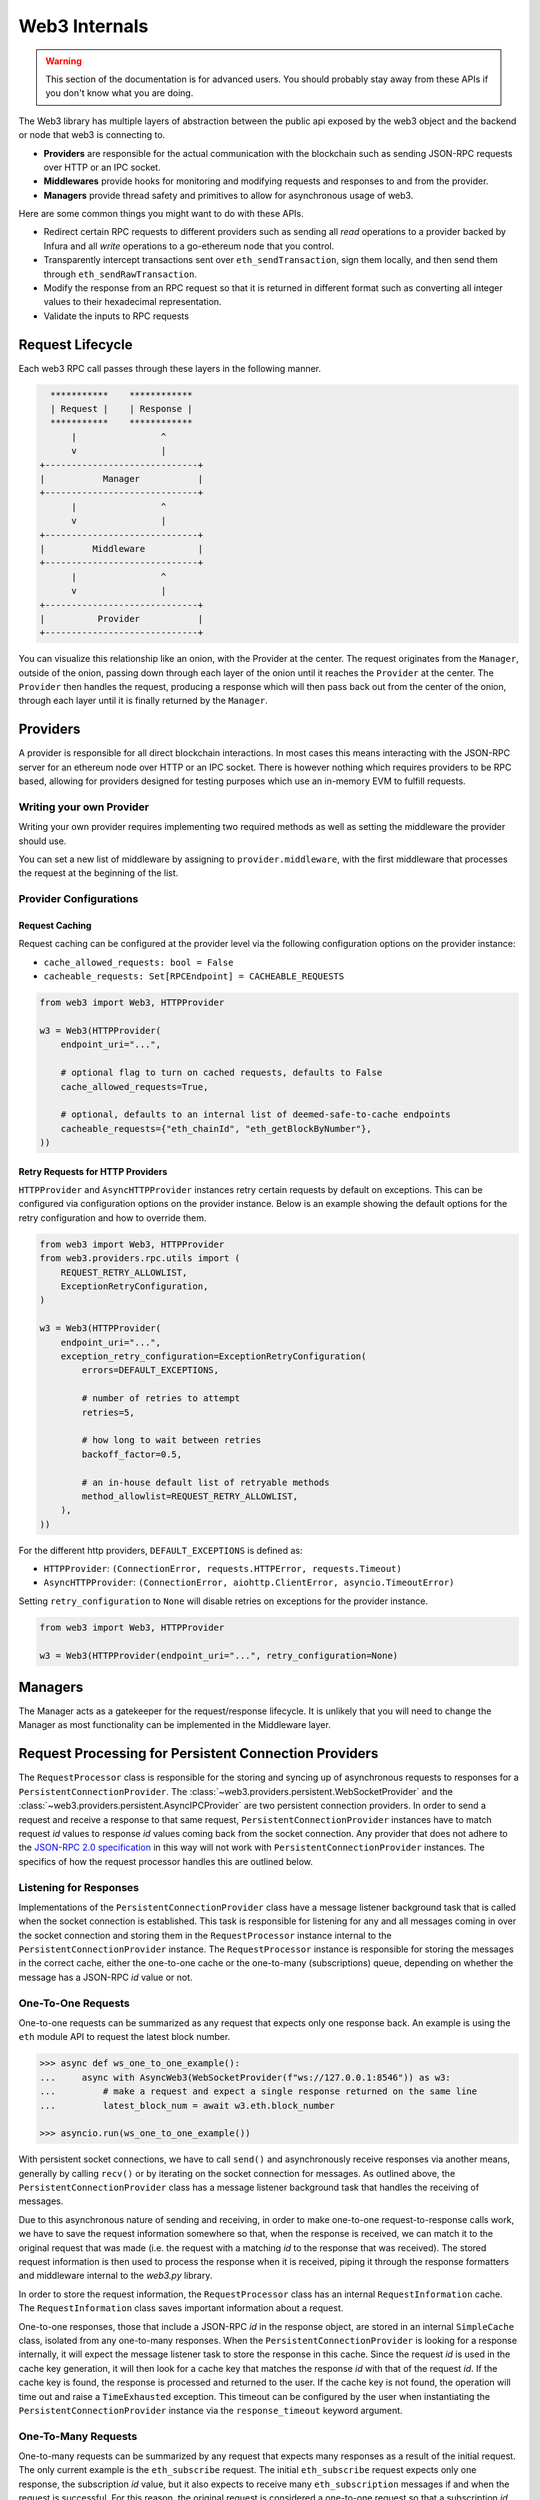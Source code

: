 Web3 Internals
==============


.. warning:: This section of the documentation is for advanced users.  You should probably stay away from these APIs if you don't know what you are doing.

The Web3 library has multiple layers of abstraction between the public api
exposed by the web3 object and the backend or node that web3 is connecting to.

* **Providers** are responsible for the actual communication with the
  blockchain such as sending JSON-RPC requests over HTTP or an IPC socket.
* **Middlewares** provide hooks for monitoring and modifying requests and
  responses to and from the provider.
* **Managers** provide thread safety and primitives to allow for asynchronous usage of web3.

Here are some common things you might want to do with these APIs.

* Redirect certain RPC requests to different providers such as sending all
  *read* operations to a provider backed by Infura and all *write* operations
  to a go-ethereum node that you control.
* Transparently intercept transactions sent over ``eth_sendTransaction``, sign
  them locally, and then send them through ``eth_sendRawTransaction``.
* Modify the response from an RPC request so that it is returned in different
  format such as converting all integer values to their hexadecimal
  representation.
* Validate the inputs to RPC requests


Request Lifecycle
-----------------

Each web3 RPC call passes through these layers in the following manner.

.. code-block:: none

                   ***********    ************
                   | Request |    | Response |
                   ***********    ************
                       |                ^
                       v                |
                 +-----------------------------+
                 |           Manager           |
                 +-----------------------------+
                       |                ^
                       v                |
                 +-----------------------------+
                 |         Middleware          |
                 +-----------------------------+
                       |                ^
                       v                |
                 +-----------------------------+
                 |          Provider           |
                 +-----------------------------+


You can visualize this relationship like an onion, with the Provider at the
center. The request originates from the ``Manager``, outside of the onion, passing
down through each layer of the onion until it reaches the ``Provider`` at the
center. The ``Provider`` then handles the request, producing a response which will
then pass back out from the center of the onion, through each layer until it is
finally returned by the ``Manager``.


Providers
---------

A provider is responsible for all direct blockchain interactions.  In most
cases this means interacting with the JSON-RPC server for an ethereum node over
HTTP or an IPC socket.  There is however nothing which requires providers to be
RPC based, allowing for providers designed for testing purposes which use an
in-memory EVM to fulfill requests.


Writing your own Provider
~~~~~~~~~~~~~~~~~~~~~~~~~

Writing your own provider requires implementing two required methods as well as
setting the middleware the provider should use.


.. py:method:: BaseProvider.make_request(method, params)

    Each provider class **must** implement this method.  This method **should**
    return a JSON object with either a ``'result'`` key in the case of success,
    or an ``'error'`` key in the case of failure.


    * ``method``  This will be a string representing the JSON-RPC method that
      is being called such as ``'eth_sendTransaction'``.
    * ``params``  This will be a list or other iterable of the parameters for
      the JSON-RPC method being called.


.. py:method:: BaseProvider.is_connected(show_traceback=False)

    This function should return ``True`` or ``False`` depending on whether the
    provider should be considered *connected*.  For example, an IPC socket
    based provider should return ``True`` if the socket is open and ``False``
    if the socket is closed.

    If set to ``True``, the optional ``show_traceback`` boolean will raise a
    ``ProviderConnectionError`` and provide information on why the provider should
    not be considered *connected*.


.. py:attribute:: BaseProvider.middleware

    This should be an iterable of middleware.

You can set a new list of middleware by assigning to ``provider.middleware``,
with the first middleware that processes the request at the beginning of the list.


Provider Configurations
~~~~~~~~~~~~~~~~~~~~~~~

.. _request_caching:

Request Caching
```````````````

Request caching can be configured at the provider level via the following configuration
options on the provider instance:

- ``cache_allowed_requests: bool = False``
- ``cacheable_requests: Set[RPCEndpoint] = CACHEABLE_REQUESTS``

.. code-block:: python

    from web3 import Web3, HTTPProvider

    w3 = Web3(HTTPProvider(
        endpoint_uri="...",

        # optional flag to turn on cached requests, defaults to False
        cache_allowed_requests=True,

        # optional, defaults to an internal list of deemed-safe-to-cache endpoints
        cacheable_requests={"eth_chainId", "eth_getBlockByNumber"},
    ))

.. _http_retry_requests:

Retry Requests for HTTP Providers
`````````````````````````````````

``HTTPProvider`` and ``AsyncHTTPProvider`` instances retry certain requests by default
on exceptions. This can be configured via configuration options on the provider
instance. Below is an example showing the default options for the retry configuration
and how to override them.

.. code-block:: python

    from web3 import Web3, HTTPProvider
    from web3.providers.rpc.utils import (
        REQUEST_RETRY_ALLOWLIST,
        ExceptionRetryConfiguration,
    )

    w3 = Web3(HTTPProvider(
        endpoint_uri="...",
        exception_retry_configuration=ExceptionRetryConfiguration(
            errors=DEFAULT_EXCEPTIONS,

            # number of retries to attempt
            retries=5,

            # how long to wait between retries
            backoff_factor=0.5,

            # an in-house default list of retryable methods
            method_allowlist=REQUEST_RETRY_ALLOWLIST,
        ),
    ))

For the different http providers, ``DEFAULT_EXCEPTIONS`` is defined as:

- ``HTTPProvider``: ``(ConnectionError, requests.HTTPError, requests.Timeout)``
- ``AsyncHTTPProvider``: ``(ConnectionError, aiohttp.ClientError, asyncio.TimeoutError)``

Setting ``retry_configuration`` to ``None`` will disable retries on exceptions for the
provider instance.

.. code-block:: python

    from web3 import Web3, HTTPProvider

    w3 = Web3(HTTPProvider(endpoint_uri="...", retry_configuration=None)



Managers
--------

The Manager acts as a gatekeeper for the request/response lifecycle.  It is
unlikely that you will need to change the Manager as most functionality can be
implemented in the Middleware layer.

.. _internals__persistent_connection_providers:

Request Processing for Persistent Connection Providers
------------------------------------------------------

.. py:class:: web3.providers.persistent.request_processor.RequestProcessor

The ``RequestProcessor`` class is responsible for the storing and syncing up of
asynchronous requests to responses for a ``PersistentConnectionProvider``. The
:class:`~web3.providers.persistent.WebSocketProvider` and the
:class:`~web3.providers.persistent.AsyncIPCProvider` are two persistent connection
providers. In order to send a request and receive a response to that same request,
``PersistentConnectionProvider`` instances have to match request *id* values to
response *id* values coming back from the socket connection. Any provider that does
not adhere to the `JSON-RPC 2.0 specification <https://www.jsonrpc.org/specification>`_
in this way will not work with ``PersistentConnectionProvider`` instances. The specifics
of how the request processor handles this are outlined below.

Listening for Responses
~~~~~~~~~~~~~~~~~~~~~~~

Implementations of the ``PersistentConnectionProvider`` class have a message listener
background task that is called when the socket connection is established. This task
is responsible for listening for any and all messages coming in over the socket
connection and storing them in the ``RequestProcessor`` instance internal to the
``PersistentConnectionProvider`` instance. The ``RequestProcessor`` instance is
responsible for storing the messages in the correct cache, either the one-to-one cache
or the one-to-many (subscriptions) queue, depending on whether the message has a
JSON-RPC *id* value or not.


One-To-One Requests
~~~~~~~~~~~~~~~~~~~

One-to-one requests can be summarized as any request that expects only one response
back. An example is using the ``eth`` module API to request the latest block number.

.. code-block:: python

    >>> async def ws_one_to_one_example():
    ...     async with AsyncWeb3(WebSocketProvider(f"ws://127.0.0.1:8546")) as w3:
    ...         # make a request and expect a single response returned on the same line
    ...         latest_block_num = await w3.eth.block_number

    >>> asyncio.run(ws_one_to_one_example())

With persistent socket connections, we have to call ``send()`` and asynchronously
receive responses via another means, generally by calling ``recv()`` or by iterating
on the socket connection for messages. As outlined above, the
``PersistentConnectionProvider`` class has a message listener background task that
handles the receiving of messages.

Due to this asynchronous nature of sending and receiving, in order to make one-to-one
request-to-response calls work, we have to save the request information somewhere so
that, when the response is received, we can match it to the original request that was
made (i.e. the request with a matching *id* to the response that was received). The
stored request information is then used to process the response when it is received,
piping it through the response formatters and middleware internal to the *web3.py*
library.

In order to store the request information, the ``RequestProcessor`` class has an
internal ``RequestInformation`` cache. The ``RequestInformation`` class saves important
information about a request.

.. py:class:: web3._utils.caching.RequestInformation

    .. py:attribute:: method

        The name of the method - e.g. "eth_subscribe".

    .. py:attribute:: params

        The params used when the call was made - e.g. ("newPendingTransactions", True).

    .. py:attribute:: response_formatters

        The formatters that will be used to process the response.

    .. py:attribute:: middleware_response_processors

        Any middleware that processes responses that is present on the instance at the
        time of the request is appended here, in order, so the response may be piped
        through that logic when it comes in.

    .. py:attribute:: subscription_id

        If the request is an ``eth_subscribe`` request, rather than
        popping this information from the cache when the response to the subscription call
        comes in (i.e. the subscription *id*), we save the subscription id with the
        request information so that we can correctly process all subscription messages
        that come in with that subscription *id*. For one-to-one request-to-response
        calls, this value is always ``None``.

One-to-one responses, those that include a JSON-RPC *id* in the response object, are
stored in an internal ``SimpleCache`` class, isolated from any one-to-many responses.
When the ``PersistentConnectionProvider`` is looking for a response internally, it will
expect the message listener task to store the response in this cache. Since the request
*id* is used in the cache key generation, it will then look for a cache key that matches
the response *id* with that of the request *id*. If the cache key is found, the response
is processed and returned to the user. If the cache key is not found, the operation will
time out and raise a ``TimeExhausted`` exception. This timeout can be configured by the
user when instantiating the ``PersistentConnectionProvider`` instance via the
``response_timeout`` keyword argument.

One-To-Many Requests
~~~~~~~~~~~~~~~~~~~~

One-to-many requests can be summarized by any request that expects many responses as a
result of the initial request. The only current example is the ``eth_subscribe``
request. The initial ``eth_subscribe`` request expects only one response, the
subscription *id* value, but it also expects to receive many ``eth_subscription``
messages if and when the request is successful. For this reason, the original request
is considered a one-to-one request so that a subscription *id* can be returned to the
user on the same line, but the ``process_subscriptions()`` method on the
:class:`~web3.providers.persistent.PersistentConnection` class, the public API for
interacting with the active persistent socket connection, is set up to receive
``eth_subscription`` responses over an asynchronous interator pattern.

.. code-block:: python

    >>> async def ws_subscription_example():
    ...     async with AsyncWeb3(WebSocketProvider(f"ws://127.0.0.1:8546")) as w3:
    ...         # Subscribe to new block headers and receive the subscription_id.
    ...         # A one-to-one call with a trigger for many responses
    ...         subscription_id = await w3.eth.subscribe("newHeads")
    ...
    ...         # Listen to the socket for the many responses utilizing the
    ...         # ``w3.socket`` ``PersistentConnection`` public API method
    ...         # ``process_subscriptions()``
    ...         async for response in w3.socket.process_subscriptions():
    ...             # Receive only one-to-many responses here so that we don't
    ...             # accidentally return the response for a one-to-one request in this
    ...             # block
    ...
    ...             print(f"{response}\n")
    ...
    ...             if some_condition:
    ...                 # unsubscribe from new block headers, another one-to-one request
    ...                 is_unsubscribed = await w3.eth.unsubscribe(subscription_id)
    ...                 if is_unsubscribed:
    ...                     break

    >>> asyncio.run(ws_subscription_example())

One-to-many responses, those that do not include a JSON-RPC *id* in the response object,
are stored in an internal ``asyncio.Queue`` instance, isolated from any one-to-one
responses. When the ``PersistentConnectionProvider`` is looking for one-to-many
responses internally, it will expect the message listener task to store these messages
in this queue. Since the order of the messages is important, the queue is a FIFO queue.
The ``process_subscriptions()`` method on the ``PersistentConnection`` class is set up
to pop messages from this queue as FIFO over an asynchronous iterator pattern.

If the stream of messages from the socket is not being interrupted by any other
tasks, the queue will generally be in sync with the messages coming in over the
socket. That is, the message listener will put a message in the queue and the
``process_subscriptions()`` method will pop that message from the queue and yield
control of the loop back to the listener. This will continue until the socket
connection is closed or the user unsubscribes from the subscription. If the stream of
messages lags a bit, or the provider is not consuming messages but has subscribed to
a subscription, this internal queue may fill up with messages until it reaches its max
size and then trigger a waiting ``asyncio.Event`` until the provider begins consuming
messages from the queue again. For this reason, it's important to begin consuming
messages from the queue, via the ``process_subscriptions()`` method, as soon as a
subscription is made.
